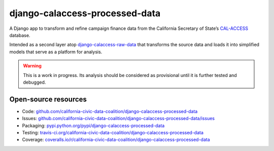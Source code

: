 django-calaccess-processed-data        
===============================       
      
A Django app to transform and refine campaign finance data        
from the California Secretary of State’s `CAL-ACCESS <http://www.sos.ca.gov/prd/cal-access/>`__ database.     
      
Intended as a second layer atop `django-calaccess-raw-data <https://github.com/california-civic-data-coalition/django-calaccess-raw-data>`_       
that transforms the source data and loads it into simplified models that serve as a platform for analysis.        
      
.. warning::      
      
    This is a work in progress. Its analysis should be considered as provisional      
    until it is further tested and debugged.      
      
Open-source resources     
---------------------     
      
* Code: `github.com/california-civic-data-coalition/django-calaccess-processed-data <https://github.com/california-civic-data-coalition/django-calaccess-processed-data>`_        
* Issues: `github.com/california-civic-data-coalition/django-calaccess-processed-data/issues <https://github.com/california-civic-data-coalition/django-calaccess-processed-data/issues>`_        
* Packaging: `pypi.python.org/pypi/django-calaccess-processed-data <https://pypi.python.org/pypi/django-calaccess-processed-data>`_       
* Testing: `travis-ci.org/california-civic-data-coalition/django-calaccess-processed-data <https://travis-ci.org/california-civic-data-coalition/django-calaccess-processed-data>`_       
* Coverage: `coveralls.io/r/california-civic-data-coalition/django-calaccess-processed-data <https://coveralls.io/r/california-civic-data-coalition/django-calaccess-processed-data>`_
